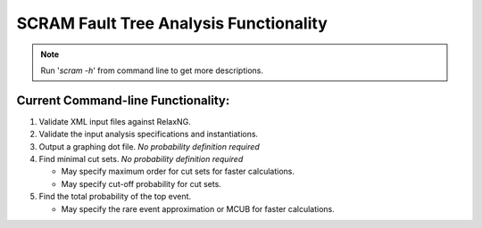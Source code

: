 #########################################
SCRAM Fault Tree Analysis Functionality
#########################################

.. note:: Run '*scram -h*' from command line to get more descriptions.

Current Command-line Functionality:
====================================
#. Validate XML input files against RelaxNG.
#. Validate the input analysis specifications and instantiations.
#. Output a graphing dot file. *No probability definition required*
#. Find minimal cut sets. *No probability definition required*

   - May specify maximum order for cut sets for faster calculations.
   - May specify cut-off probability for cut sets.

#. Find the total probability of the top event.

   - May specify the rare event approximation or MCUB for faster calculations.
